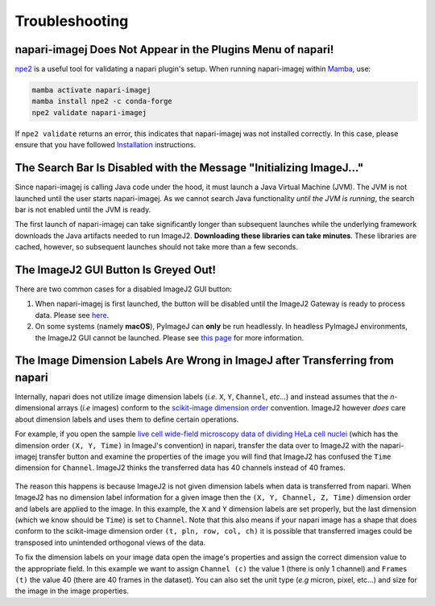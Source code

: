 Troubleshooting
===============


napari-imagej Does Not Appear in the Plugins Menu of napari!
------------------------------------------------------------

npe2_ is a useful tool for validating a napari plugin's setup. When running napari-imagej within Mamba_, use:

.. code-block:: bash

    mamba activate napari-imagej
    mamba install npe2 -c conda-forge
    npe2 validate napari-imagej

If ``npe2 validate`` returns an error, this indicates that napari-imagej was not installed correctly. In this case, please ensure that you have followed `Installation <./Install.html>`_ instructions.

The Search Bar Is Disabled with the Message "Initializing ImageJ..."
--------------------------------------------------------------------

Since napari-imagej is calling Java code under the hood, it must launch a Java Virtual Machine (JVM). The JVM is not launched until the user starts napari-imagej. As we cannot search Java functionality *until the JVM is running*, the search bar is not enabled until the JVM is ready.

The first launch of napari-imagej can take significantly longer than subsequent launches while the underlying framework downloads the Java artifacts needed to run ImageJ2. **Downloading these libraries can take minutes**. These libraries are cached, however, so subsequent launches should not take more than a few seconds.

The ImageJ2 GUI Button Is Greyed Out!
-------------------------------------

There are two common cases for a disabled ImageJ2 GUI button:

#. When napari-imagej is first launched, the button will be disabled until the ImageJ2 Gateway is ready to process data. Please see `here <#the-search-bar-is-disabled-with-the-message-initializing-imagej>`_.

#. On some systems (namely **macOS**), PyImageJ can **only** be run headlessly. In headless PyImageJ environments, the ImageJ2 GUI cannot be launched. Please see `this page <https://pyimagej.readthedocs.io/en/latest/Initialization.html#interactive-mode>`_ for more information.

.. _Mamba: https://mamba.readthedocs.io/en/latest/
.. _npe2: https://github.com/napari/npe2

The Image Dimension Labels Are Wrong in ImageJ after Transferring from napari
-----------------------------------------------------------------------------

Internally, napari does not utilize image dimension labels (*i.e.* ``X``, ``Y``, ``Channel``, *etc...*) and instead assumes that the *n*-dimensional arrays (*i.e* images) conform to the `scikit-image dimension order`_ convention. ImageJ2 however *does* care about dimension labels and uses them to define certain operations. 

For example, if you open the sample `live cell wide-field microscopy data of dividing HeLa cell nuclei <https://media.imagej.net/napari-imagej/trackmate_example_data.tif>`_ (which has the dimension order ``(X, Y, Time)`` in ImageJ's convention) in napari, transfer the data over to ImageJ2 with the napari-imagej transfer button and examine the properties of the image you will find that ImageJ2 has confused the ``Time`` dimension for ``Channel``. ImageJ2 thinks the transferred data has 40 channels instead of 40 frames. 

.. figure:: https://media.imagej.net/napari-imagej/trackmate_adjust_props.png

The reason this happens is because ImageJ2 is not given dimension labels when data is transferred from napari. When ImageJ2 has no dimension label information for a given image then the ``(X, Y, Channel, Z, Time)`` dimension order and labels are applied to the image. In this example, the ``X`` and ``Y`` dimension labels are set properly, but the last dimension (which we know should be ``Time``) is set to ``Channel``. Note that this also means if your napari image has a shape that does conform to the scikit-image dimension order ``(t, pln, row, col, ch)`` it is possible that transferred images could be transposed into unintended orthogonal views of the data.

To fix the dimension labels on your image data open the image's properties and assign the correct dimension value to the appropriate field. In this example we want to assign ``Channel (c)`` the value 1 (there is only 1 channel) and ``Frames (t)`` the value 40 (there are 40 frames in the dataset). You can also set the unit type (*e.g* micron, pixel, etc...) and size for the image in the image properties.

.. _scikit-image dimension order: https://scikit-image.org/docs/stable/user_guide/numpy_images.html#a-note-on-the-time-dimension

